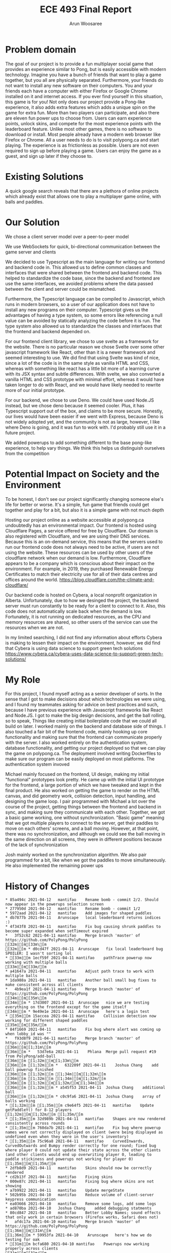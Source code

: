 #+TITLE: ECE 493 Final Report
#+Author: Arun Woosaree
#+OPTIONS: toc:nil
#+latex_class_options: [12pt]
#+LATEX_HEADER: \usepackage{pdflscape}

* Problem domain
The goal of our project is to provide a fun multiplayer social game that
provides an experience similar to Pong, but is easily accessible with modern
technology. Imagine you have a bunch of friends that want to play a game
together, but you all are physically separated. Furthermore, your friends do not
want to install any new software on their computers. You and your friends each
have a computer with either Firefox or Google Chrome installed on it and
internet access. If you ever find yourself in this situation, this game is for
you!  Not only does our project provide a Pong-like experience, it also adds
extra features which adds a unique spin on the game for extra fun. More than two
players can participate, and also there are eleven fun power ups to choose from.
Users can earn experience points, unlock skins, and compete for the most
experience points with the leaderboard feature. Unlike most other games, there
is no software to download or install.  Most people already have a modern web
browser like Firefox or Chrome. All a user needs to do is to visit polypong.ca
and start playing. The experience is as frictionless as possible. Users are not
even required to sign up before playing a game. Users can enjoy the game as a
guest, and sign up later if they choose to.

* Existing Solutions
A quick google search reveals that there are a plethora of online projects which already exist that
allows one to play a multiplayer game online, with balls and paddles.

* Our Solution
We chose a client server model over a peer-to-peer model

We use WebSockets for quick, bi-directional communication between the game server and clients

We decided to use Typescript as the main language for writing our frontend and backend code in.
This allowed us to define common classes and interfaces that were shared between the frontend and backend code.
This helped to standardize the code base, since the backend and frontend are use the same interfaces, we avoided problems where
the data passed between the client and server could be mismatched.

Furthermore, the Typescript language can be compiled to Javascript, which runs in modern browsers, so a user of our application
does not have to install any new programs on their computer. Typescript gives us the advantages of having a type system,
so some errors like referencing a null value can be avoided by statically analyzing the code before it is run.
The type system also allowed us to standardize the classes and interfaces that the frontend and backend depended on.

For our frontend client library, we chose to use svelte as a framework for the website. There is no particular reason we
chose Svelte over some other javascript framework like React, other than it is a newer framework and seemed interesting
to use. We did find that using Svelte was kind of nice, since a lot of the code is in the same style as vanilla HTML and
CSS, whereas with something like react has a little bit more of a learning curve with its JSX syntax and subtle differences.
With svelte, we also converted a vanilla HTML and CSS prototype with minimal effort, whereas it would have taken longer
to do with React, and we would have likely needed to rewrite more of our initial prototype.

For our backend, we chose to use Deno. We could have used Node.JS instead, but we chose deno because it seemed cooler.
Plus, it has Typescript support out of the box, and claims to be more secure. Honestly, our lives would have been easier if
we went with Express, because Deno is not widely adopted yet, and the community is not as large, however, I like where
Deno is going, and it was fun to work with. I'd probably still use it in a future project.


We added powerups to add something different to the base pong-like experience, to help vary things.
We think this helps us distinguish ourselves from the competition

* Potential Impact on Society and the Environment
To be honest, I don't see our project significantly changing someone else's life for better or worse.
It's a simple, fun game that friends could get together and play for a bit, but also it is a simple game with not much depth

Hosting our project online as a website accessible at polypong.ca undoubtedly has an environmental impact.
Our frontend is hosted using Cloudflare Pages, a service offered for free by Cloudflare. Our domain is also registered
with Cloudflare, and we are using their DNS services. Because this is an on-demand service, this means that the servers
used to run our frontend code does not always need to be active, if users are not using the website. These resources can be
used by other users of the cloudflare network when our demand is low. Furthermore, Cloudflare appears to be
a company which is conscious about their impact on the environment. For example, in 2019, they purchased Renewable Energy Certificates to match their electricity use for all of their data centres and offices around the world.
https://blog.cloudflare.com/the-climate-and-cloudflare/

Our backend code is hosted on Cybera, a local nonprofit organization in Alberta. Unfortunately, due to how we desinged
the project, the backend server must run constantly to be ready for a client to connect to it.
Also, this code does not automatically scale back when the demand is low. Fortunately, it is not
running on dedicated resources, as the CPU and memory resources are shared, so other users of the service
can use the resources when we are not.

In my limited searching, I did not find any information about efforts Cybera is making to lessen their impact on the environment, however, we did find that Cybera is using data science to support green tech solutions
https://www.cybera.ca/cybera-uses-data-science-to-support-green-tech-solutions/

* My Role
For this project, I found myself acting as a senior developer of sorts.
In the sense that
I got to make decisions about which technologies we were using, and I found my teammates asking for advice on best practices
and such, because I have previous experience with Javascript frameworks like React and Node.JS.
I got to make the big design decisions, and get the ball rolling, so to speak, Things like
creating initial boilerplate code that we could all build on later.
I worked mainly on the backend and database side of things. I also touched a fair bit of the frontend code, mainly
hooking up core functionality and making sure that the frontend can communicate properly with the server.
I also worked entirely on the authentication system, database functionality, and getting our project deployed
so that we can play the game on polypong.ca. The deployment involved writing Dockerfiles to make sure our program can be easily
deployed on most platforms. The authentication system invoved

Michael mainly focused on the frontend, UI design,
making my initial "functional" prototypes look pretty. He came up
with the initial UI prototype for the frontend, a large portion of which
we have tweaked and kept in the final product. He also worked on getting the game to render on the HTML canvas,
and did geometry work, collision detection, input handling, and designing the game loop.
I pair programmed with Michael a lot over the course of the
project, getting things between the frontend and backend in sync, and making sure they communicate with each other.
Together, we got a basic game working, one without synchronization. "Basic game" meaning that we got multiple players to connect to the server, get their paddles to move on each others' screens, and a ball moving. However, at that point, there
was no synchronization, and although we could see the ball moving in the same direction on all screens, they were in different
positions because of the lack of synchronization

Josh mainly worked on the synchronization algorithm. We also pair programmed for a bit, like when we got the paddles to move
simultaneously. He also implemented the remaining power ups

* History of Changes
#+begin_landscape
#+begin_src sh :results output :exports results
git --no-pager log --graph --all --oneline --pretty=format:"%h %ad%x09%an%x09%s" --date=short
#+end_src

#+RESULTS:
#+begin_example
,* 85a494c 2021-04-12	mantifao	Rename bomb - commit 2/2. Should now appear in the powerups selection screen
,* 277950d 2021-04-12	mantifao	Rename bomb - commit 1/2
,* 5972aad 2021-04-12	mantifao	Add images for shaped paddles
,* db7877b 2021-04-11	Arunscape	local leaderboard returns indices :)
,* 4f343f8 2021-04-11	mantifao	Fix bug causing shrunk paddles to become super expanded when setTimeout expired
,*   3f52c62 2021-04-11	mantifao	Merge branch 'master' of https://github.com/PolyPong/PolyPong
[32m|[m[33m\[m  
[32m|[m * d0cd47f 2021-04-11	Arunscape	fix local leaderboard bug SPOILER: I wasn't sorting lol
,* [33m|[m 1ecf59f 2021-04-11	mantifao	pathTrace powerup now working with multiple balls
[33m|[m[33m/[m  
,* a41647a 2021-04-11	mantifao	Adjust path trace to work with multiple balls
,* 1da988a 2021-04-11	mantifao	Another ball small bug fixes to make consistent across all clients
,*   4b9ea1f 2021-04-11	mantifao	Merge branch 'master' of https://github.com/PolyPong/PolyPong
[34m|[m[35m\[m  
[34m|[m * 17d3007 2021-04-11	Arunscape	nice we are testing everything on the frontend except for the game itself
[34m|[m * 9e49e1e 2021-04-11	Arunscape	here's a login test
,* [35m|[m 15accea 2021-04-11	mantifao	Collision detection now working for different shaped paddles
[35m|[m[35m/[m  
,* 84f1669 2021-04-11	mantifao	Fix bug where alert was coming up when lobby_id was ""
,*   f93d8f9 2021-04-11	mantifao	Merge branch 'master' of https://github.com/PolyPong/PolyPong
[36m|[m[1;31m\[m  
[36m|[m *   53d7e6a 2021-04-11	Phlana	Merge pull request #19 from PolyPong/add-ball
[36m|[m [1;32m|[m[1;33m\[m  
[36m|[m [1;32m|[m *   632209f 2021-04-11	Joshua Chang	add ball powerup finished
[36m|[m [1;32m|[m [1;34m|[m[1;32m\[m  
[36m|[m [1;32m|[m [1;34m|[m[1;32m/[m  
[36m|[m [1;32m|[m[1;32m/[m[1;34m|[m   
[36m|[m [1;32m|[m * a545f53 2021-04-11	Joshua Chang	additional ball
[36m|[m [1;32m|[m * c0c9fa6 2021-04-11	Joshua Chang	array of balls working
,* [1;32m|[m [1;35m|[m c9e64f5 2021-04-11	mantifao	Update getPaddleY() for 8-12 players
[1;32m|[m[1;32m/[m [1;35m/[m  
,* [1;35m|[m 32d989b 2021-04-11	mantifao	Shapes are now rendered consistently across rounds
,* [1;35m|[m 760da7b 2021-04-11	mantifao	Fix bug where powerup names were not correctly displayed on client (were being displayed as undefined even when they were in the user's inventory)
,* [1;35m|[m 75c96a8 2021-04-11	mantifao	CurvedInwards, CurvedOutwards and Bumpy render correctly for one round; fixed bug where player 0 could not update their state across the other clients (and other clients would end up overwriting player 0, leading to paddle stickiness and powerups not working for player 0)
[1;35m|[m[1;35m/[m  
,* 2dfb8d9 2021-04-11	mantifao	Skins should now be correctly rendered
,* cd2b13f 2021-04-11	mantifao	Fixing skins
,* 000e87c 2021-04-11	mantifao	Fixing bug where skins are not showing
,* a7b9922 2021-04-11	mantifao	Update mergeState
,* 502b95b 2021-04-10	mantifao	Reduce volume of client-server keypress communication
,* ea03666 2021-04-10	mantifao	Remove some logs, add some logs
,* ad870ba 2021-04-10	Joshua Chang	added debugging statments
,* 80cd847 2021-04-10	mantifao	Better Lobby Names; sound effects that only work in certain browsers (Firefox works, Safari does not)
,*   afdc17a 2021-04-10	mantifao	Merge branch 'master' of https://github.com/PolyPong/PolyPong
[1;36m|[m[31m\[m  
[1;36m|[m * 59953fa 2021-04-10	Arunscape	here's how we do testing for oak
,* [31m|[m bcfa680 2021-04-10	mantifao	Powerups now working properly across clients
[31m|[m[31m/[m  
,* 57446c5 2021-04-10	mantifao	Small code refactoring, no additional functionality, just cleaner code
,*   500411e 2021-04-10	mantifao	Merge branch 'master' of https://github.com/PolyPong/PolyPong
[32m|[m[33m\[m  
[32m|[m * 4c7ccd4 2021-04-10	Arunscape	test script for server
[32m|[m * 1e94b08 2021-04-10	Arunscape	fix database tests
,* [33m|[m 0eafcf4 2021-04-10	mantifao	Stats are updated and saved in the DB; queried using API and displayed to the user in Leaderboard.Svelte
[33m|[m[33m/[m  
,* 17d7cf7 2021-04-10	mantifao	This should fix one player game starting
,* 048fa33 2021-04-10	mantifao	Fix lobby doesn't exist error
,* 1a1467e 2021-04-10	mantifao	When a user exits a game, it restarts without them; minor changes so in-game powerups available are more clear
,* 2a4c65e 2021-04-09	mantifao	Combine Stats.svelte with Leaderboard.svelte, Remove Login and Stats routes since Login.svelte is now a part of Home.svelte
,* a5860b6 2021-04-09	mantifao	Update Settings.Svelte, tell the user what their current paddle color is
,* b557edd 2021-04-09	mantifao	Leaderboard almost done, just need place returned for local leaderboard
,* a155f05 2021-04-09	mantifao	Fixed canvas equal to null bug by clearing all the intervals and remove the event listener for keys and blur
,* c3eb94b 2021-04-09	mantifao	Fixes bug where keyDownHandlers were not removed when a game was won (they were only removed when a game was lost). This was causing unnecessary client-server communication
,* 543859b 2021-04-09	mantifao	Fixed a bug with lobby system: when two players are in a lobby and one lost connection, the other is now informed the lobby no longer exists; Fixed another bug where when a user exits the lobby, it is shown on all clients. Unless we find more bugs, lobby should be complete!
,* bdf06cc 2021-04-09	mantifao	Lobby improvements, on closing a window, users are now removed from a lobby
,* c40b848 2021-04-09	mantifao	Update settings and skin selection pages
,* dc9dfec 2021-04-09	mantifao	Lobby redesign, works with link sharing and shows when users (registered or guest users) join a lobby
,* 7ba7b18 2021-04-07	mantifao	Fixes a bug where skins were set correctly on the server, but not on the client so all paddles were white (instead of the correct skin color)
,* 4c6b4c5 2021-04-07	mantifao	Remove lobby_id resetting
,* 0a19ca8 2021-04-07	mantifao	XP bug should now be fixed
,* 8fc7df1 2021-04-07	mantifao	Fix bug where XP was not assigned due to lobby_id being reset on the client before the last message from client to server was sent
,*   bad880b 2021-04-07	mantifao	Merge branch 'master' of https://github.com/PolyPong/PolyPong
[34m|[m[35m\[m  
[34m|[m * c187963 2021-04-06	Joshua Chang	replace fewer players when merging states
[34m|[m * b15fddc 2021-04-06	Arunscape	we weren't specifying the port!!!
[34m|[m * 3c71308 2021-04-06	Joshua Chang	add and remove event listeners when needed
,* [35m|[m ac4755d 2021-04-07	mantifao	Fixed game breaking bug where second round of game couldn't start after first round ended
[35m|[m [35m|[m *   1b69116 2021-04-06	Arunscape	WIP on master: 9f305e3 we weren't specifying the port!!!
[35m|[m [35m|[m [36m|[m[1;31m\[m  
[35m|[m [35m|[m [36m|[m * 82d832f 2021-04-06	Arunscape	index on master: 9f305e3 we weren't specifying the port!!!
[35m|[m [35m|[m [36m|[m[36m/[m  
[35m|[m [35m|[m * 9f305e3 2021-04-06	Arunscape	we weren't specifying the port!!!
[35m|[m [35m|[m[35m/[m  
[35m|[m * 1f029a4 2021-04-06	Joshua Chang	good paddle movement
[35m|[m[35m/[m  
,* d79b9bd 2021-04-06	mantifao	Fixed lobby selection bug
,* fd04f02 2021-04-06	mantifao	Add package.json
,* 61bace9 2021-04-06	mantifao	Skins are now working! Strong start on lobby selection, need to fix bug where two users cannot restart a game in the same lobby
,* 64e089c 2021-04-05	mantifao	Skins are now working!
,*   5717d7f 2021-04-05	mantifao	Merge branch 'master' of https://github.com/PolyPong/PolyPong
[1;32m|[m[1;33m\[m  
[1;32m|[m * b6c363b 2021-04-05	Arunscape	final report draft
[1;32m|[m * c368319 2021-04-05	Arunscape	bind:this for canvas
,* [1;33m|[m 33f7a48 2021-04-05	mantifao	Game XP is now added and displayed to the user
[1;33m|[m[1;33m/[m  
,* c35b6f8 2021-04-05	mantifao	Code cleanup, adding comments
,* cb34633 2021-04-05	mantifao	Update getPaddleY() for up to 7 players (need to finish 8-12 later)
,* 55f9aa7 2021-04-05	mantifao	Add attribution
,* 708e3ee 2021-04-05	mantifao	Path Trace powerup done, better initial ball speed
,* 9849a65 2021-04-04	mantifao	Distracting background working, stops when player who applied it is eliminated (no menu, just random colors every 5 seconds)
,* d8bed85 2021-04-04	Arunscape	this was confusing the compiler I guess
,*   42495dc 2021-04-04	mantifao	Merge branch 'master' of https://github.com/PolyPong/PolyPong
[1;34m|[m[1;35m\[m  
[1;34m|[m * 97409a6 2021-04-04	Arunscape	one space
[1;34m|[m * 1866e33 2021-04-04	Arunscape	cleanup
[1;34m|[m * d831fe9 2021-04-04	Arunscape	formatting
,* [1;35m|[m e3b97e1 2021-04-04	mantifao	2 Player wall collision detection working
[1;35m|[m[1;35m/[m  
,*   2635ddd 2021-04-04	mantifao	Merge branch 'master' of https://github.com/PolyPong/PolyPong
[1;36m|[m[31m\[m  
[1;36m|[m * e5a8ccb 2021-04-03	Arunscape	signup works now
[1;36m|[m * 7c088c8 2021-04-03	Arunscape	oops
[1;36m|[m * 6e5ccce 2021-04-03	Arunscape	oops
[1;36m|[m * ac7d5c2 2021-04-03	Arunscape	signup theoretically works
[1;36m|[m * 475f2fe 2021-04-03	Arunscape	missing }
[1;36m|[m * a0a7a2c 2021-04-03	Arunscape	redirect user if logged in but account does not exist
[1;36m|[m * 81cc3fd 2021-04-03	Arunscape	handle loginwithredirect callback
,* [31m|[m 6074ad7 2021-04-04	mantifao	5 Powerups implemented (bigger, smaller and 3 invisibles)! Need testing to ensure they work as expected
[31m|[m[31m/[m  
,*   69fe1c4 2021-04-03	mantifao	Merge branch 'master' of https://github.com/PolyPong/PolyPong
[32m|[m[33m\[m  
[32m|[m * 2b9e162 2021-04-03	Arunscape	copy, share link works now
[32m|[m * 344cc95 2021-04-03	Arunscape	oops
[32m|[m * a94864f 2021-04-03	Arunscape	create get username endpoint
,* [33m|[m 53f0a36 2021-04-03	mantifao	Added list of powerups on each client
[33m|[m[33m/[m  
,* 70804d4 2021-04-02	mantifao	Update images, Lobby now waits for everybody and has power up selection
,* 081f246 2021-04-02	Arunscape	global and local leaderboard now using rest methods, just need to get username now
,* e8e23a8 2021-04-02	Arunscape	setskin works from the frontend now (in the sense that it saves the new value in the database)
,* 1b40a09 2021-04-02	Arunscape	oops
,* ad0b811 2021-04-02	Arunscape	we're using rest to handle this stateless data instead of passing it over the websocket
,* c11e716 2021-04-02	Arunscape	set skin rest endpoint
,* 72a2fb8 2021-04-02	Arunscape	remove unused code in server.ts
,* 7306fc0 2021-04-01	Arunscape	local leaderboard rest endpoint
,* 6009ccc 2021-04-01	Arunscape	global leaderboard rest endpoint
,* ade41a6 2021-04-01	Arunscape	getavailableskins rest endpoint
,* 759dd24 2021-04-01	Arunscape	use auth0client.isauthenticated
,*   8f9836d 2021-04-01	Joshua Chang	Merge branch 'master' of https://github.com/ECE493Capstone/project
[34m|[m[35m\[m  
[34m|[m * bb8bda8 2021-04-01	Arunscape	login with redirect also, getTokenSilently() returns a proper token now
[34m|[m * 9463ba2 2021-04-01	Arunscape	implement getxp endpoint using traditional rest for simplicity
,* [35m|[m 5e54f66 2021-04-01	Joshua Chang	smoother paddle movement
[35m|[m[35m/[m  
[35m|[m * 4821c69 2021-04-01	mantifao	Work in progress to synchronize emails and usernames across client and server
[35m|[m[35m/[m  
,* a956424 2021-03-31	mantifao	Game background colour is now the same as rest of background
,* 5628aca 2021-03-31	mantifao	Fix background color
,*   ab60467 2021-03-31	mantifao	Merge branch 'master' of https://github.com/PolyPong/PolyPong
[1;31m|[m[1;32m\[m  
[1;31m|[m * 5c0a06c 2021-03-30	Arunscape	leaderboard functionality
[1;31m|[m * 4c4bf61 2021-03-30	Arunscape	leaderboard also theoretically works now
[1;31m|[m * 0e8cf83 2021-03-30	Arunscape	add logic for getting skins and setting it (with authentication!) (untested lol)
[1;31m|[m * c65fecf 2021-03-30	Arunscape	fix some linting and allow port to be specified as an environment variable
[1;31m|[m * 26fff32 2021-03-30	Arunscape	add leaderboard functions for dbhelper, and tests for all of dbhelper
[1;31m|[m * 6c3827e 2021-03-30	Arunscape	server can run locally again
[1;31m|[m * d6916f4 2021-03-29	Arunscape	let's see if this is faster
[1;31m|[m * 14b0ff6 2021-03-29	Arunscape	oops
[1;31m|[m * 3812267 2021-03-29	Arunscape	ooh let's try this
[1;31m|[m * 3177e7a 2021-03-29	Arunscape	pls
[1;31m|[m * bd9b095 2021-03-29	Arunscape	ohhh it might be a CORS thing
,* [1;32m|[m 0a6155f 2021-03-31	mantifao	When we finish one game, a new game is started!
[1;32m|[m[1;32m/[m  
,* a7d7ffa 2021-03-29	mantifao	Improve the animation
,* 9c827df 2021-03-29	mantifao	Update getPaddleY() to work better, add Game Over text animation
,* 1ec3a21 2021-03-29	Arunscape	try this port on cloudflare
,* 09dd68a 2021-03-29	Arunscape	let's see if this works
,* 32ff7d0 2021-03-29	Arunscape	try binding to 0.0.0.0
,* dec0d48 2021-03-29	Arunscape	oops I spoke too soon
,* 272adda 2021-03-29	Arunscape	aaand theoretically we should be live
,* ec610f9 2021-03-29	Arunscape	it works
,* e8d3dc4 2021-03-29	Arunscape	rename it so it works on cybera (because I'm already running another instance of mongo there)
,* 9ccb72f 2021-03-29	Arunscape	this should work
,* 54788c8 2021-03-29	Arunscape	create dockerfile
,*   a852a09 2021-03-28	mantifao	Merge branch 'master' of https://github.com/PolyPong/PolyPong
[1;33m|[m[1;34m\[m  
[1;33m|[m * 2917325 2021-03-28	Arunscape	oops
[1;33m|[m * acd4dc4 2021-03-28	Arunscape	logic for levelling up and setting skins and getting available skins
[1;33m|[m * fa4b545 2021-03-28	Arunscape	add some pretty colours
,* [1;34m|[m cfae28a 2021-03-28	mantifao	Gameplay working and smooth, graphicaly glitches ironed out, Client can now detect when it has lost (but not yet sent to server or other clients)
[1;34m|[m[1;34m/[m  
,*   a25d53e 2021-03-28	mantifao	Merge branch 'master' of https://github.com/PolyPong/PolyPong
[1;35m|[m[1;36m\[m  
[1;35m|[m * 260a729 2021-03-28	Arunscape	undo rotation
,* [1;36m|[m 4bf30cc 2021-03-28	mantifao	Collision detection working across multiple clients, graphical glitches abound
[1;36m|[m[1;36m/[m  
,*   6940d71 2021-03-28	mantifao	Merge branch 'master' of https://github.com/PolyPong/PolyPong
[31m|[m[32m\[m  
[31m|[m * 42f197a 2021-03-28	Arunscape	don't send websocket buffer
,* [32m|[m 74d6856 2021-03-28	mantifao	Working on getting ball consistent
[32m|[m[32m/[m  
,* 1d95da8 2021-03-28	mantifao	Collision detection is poor but working
,* 00757ec 2021-03-28	Arunscape	send unrotated dy dx for ball
,* 8f4370a 2021-03-28	Arunscape	skip sending websocket buffer in the update lol
,* 035bb48 2021-03-28	Arunscape	red paddle should move now on other clients
,* 8e626d9 2021-03-28	mantifao	Collision detection now works client-side! Ball is also drawn correctly (but not synchronized)
,* 5cf8b12 2021-03-27	Arunscape	idk :/
,* ac0a03b 2021-03-27	Arunscape	oops
,* 0e12240 2021-03-27	Arunscape	ball should be in sync now
,* b8ae6e0 2021-03-27	Arunscape	ball moves in sync until there is a collision also collisions are broken
,* 3814bc4 2021-03-27	Arunscape	refactor
,* 61f7b36 2021-03-27	Arunscape	refactored game object
,* dfee8ff 2021-03-26	mantifao	Include interface from PPC (removes error message)
,* 3e67b26 2021-03-26	mantifao	Login now checks db, we let users set their username on first login
,* 0dc17aa 2021-03-25	Arunscape	we can see other players' paddles moving now!!!
,* a3da283 2021-03-22	mantifao	Log In on Home page now prints user email to console if authenticated
,* 07f5092 2021-03-22	mantifao	Fix Auth0 bugs
,* 9c3dd00 2021-03-22	mantifao	Update db.ts to import from PP-Common
,* aa6ce39 2021-03-22	mantifao	auth0Client now in store.ts
,* 4d4227e 2021-03-19	mantifao	Change default port to 3000
,* ec001d6 2021-03-19	Arunscape	attempt to start game
,* a395ced 2021-03-19	Arunscape	moved client side lobby websocket stuff to global scope in store.ts
,* ccdf142 2021-03-16	Arunscape	why did I change these types lol
,* 370549f 2021-03-12	Arunscape	delete old stuff
,* 895b5d6 2021-03-12	Arunscape	format tsconfig
,* 7a7f748 2021-03-12	Arunscape	idk
,* 05fdd37 2021-03-12	Arunscape	Revert "install in preinstall?" mistakes were made...
,* fbd103e 2021-03-12	Arunscape	install in preinstall?
,* b22b713 2021-03-12	Arunscape	frontend can build now
,* 603ebdd 2021-03-12	Arunscape	if I have to do another UML diagram I'll wanna fucking kms
,* a0ca534 2021-03-12	Arunscape	render diagrams
,* 65c19d3 2021-03-12	Arun Woosaree	Create fr26.puml
,* 1b90018 2021-03-12	Arun Woosaree	Create fr25.puml
,* 0ce9d9f 2021-03-12	Arun Woosaree	Update fr16.puml
,* 82f5fab 2021-03-12	Arun Woosaree	Create fr24.puml
,* 3dcd30e 2021-03-12	Arun Woosaree	Create fr23.puml
,* a16f102 2021-03-12	Arun Woosaree	Create fr22.puml
,* 74b20bb 2021-03-12	Arun Woosaree	Create fr21.puml
,* 95b4032 2021-03-12	Arun Woosaree	Create fr20.puml
,* b47b915 2021-03-12	Arun Woosaree	Create fr19.puml
,* 38a674c 2021-03-12	Arun Woosaree	Create fr18.puml
,* fed2552 2021-03-12	Arun Woosaree	Create fr17.puml
,* 3402647 2021-03-12	Arun Woosaree	Create fr16.puml
,* 747b23f 2021-03-12	Arun Woosaree	Create fr15.puml
,* 6b0ac6b 2021-03-12	Arun Woosaree	Create fr14.puml
,* 1b2907e 2021-03-12	Arun Woosaree	Create fr13.puml
,* 61dd277 2021-03-12	Arun Woosaree	Create fr12.puml
,* aa1e2b8 2021-03-12	Arunscape	we have a basic database
,* 254af7d 2021-03-12	Arun Woosaree	Update fr27.puml
,* 2649182 2021-03-12	Arun Woosaree	Update fr28.puml
,* e18eca7 2021-03-12	Arunscape	changes
,* d339d94 2021-03-12	Arunscape	delete fr12 for now
,* 86248f7 2021-03-12	Arunscape	oops forgot to commit this one
,* 5ba66dd 2021-03-12	Arunscape	add docker-compose
,* 1f4c0b0 2021-03-12	Arun Woosaree	hopefully last time updating fr1sequence
,* 758aaa0 2021-03-12	Arun Woosaree	Update fr1.puml
,* f780ed8 2021-03-12	Arun Woosaree	Update fr6.puml
,* 53a72bb 2021-03-12	Arunscape	final fr28 hopefully
,* db93bfa 2021-03-12	Arunscape	final fr27 hopefully
,* 56449d8 2021-03-12	Arunscape	final fr28 hopefully
,* 92291c5 2021-03-11	Arunscape	final fr10 hopefully
,* 69de270 2021-03-11	Arunscape	final fr9 hopefully
,* 36c7fa2 2021-03-11	Arunscape	final fr8 hopefully
,* 96d460d 2021-03-11	Arunscape	final fr7 hopefully
,* b056895 2021-03-11	Arunscape	final fr6 hopefully
,* 8caa1aa 2021-03-11	Arunscape	final fr5 hopefully
,* ab61aa3 2021-03-11	Arunscape	final fr4 hopefully
,* 818bbb0 2021-03-11	Arunscape	final fr3 hopefully
,* 7e35a5f 2021-03-11	Arunscape	final fr2 hopefully
,* 1d17042 2021-03-10	Arunscape	script to generate power up sequence diagrams when we figure out how they're supposed to work
,* 91b3235 2021-03-10	Arunscape	tweaks
,* 0875ad3 2021-03-10	Arunscape	remove need for jwt to view leaderboard
,* c6a266b 2021-03-10	Arunscape	play game does not involve lobby
,* e0930b3 2021-03-10	Arunscape	check for 3+ users fr3
,* cbeddbd 2021-03-10	Arunscape	fr12sequence
,* c21c408 2021-03-10	Arunscape	fr28sequence
,* 7fb4f70 2021-03-10	Arunscape	fr27sequence
,* 2879334 2021-03-10	Arunscape	fr10sequence
,* 7360541 2021-03-10	Arunscape	fr9sequence
,* 4e54651 2021-03-10	Arunscape	fr8sequence
,* 51c2cc5 2021-03-10	Arunscape	fr7sequence
,* 72d270e 2021-03-10	Arunscape	fr6sequence
,* 49b9cd4 2021-03-10	Arunscape	fr5sequence
,* 9d5c1ef 2021-03-10	Arunscape	fr4sequence
,* 7aad86c 2021-03-10	Arunscape	fr3sequence
,* fe90914 2021-03-10	Arunscape	fr3sequence
,* dd09d87 2021-03-10	Arunscape	update fr2sequence
,* 33bcadc 2021-03-10	Arunscape	update fr1sequence
,* 8ac287e 2021-03-10	Arunscape	fr2sequence
,* ff37e84 2021-03-10	Arunscape	fr1sequence
,* c6c7837 2021-03-10	Arunscape	the websocket is now accessible from anywhere in the application
,* 04c6bb7 2021-03-09	Arunscape	use the types I defined for transmitting messages
,* de4b815 2021-03-09	Arunscape	add joinsuccesspayload to payload.ts
,* c9a8575 2021-03-09	Arunscape	fixed the enter lobby id bug. now uses the textbox input
,* e250620 2021-03-08	Arunscape	here's what the communication protocol might look like
,* f9e9273 2021-03-08	Arunscape	hey we can now create a lobby, and join it with a unique id!!!
,* b180a2f 2021-03-08	Arunscape	add uuid
,* 0d70162 2021-03-05	Arunscape	package-lock go brrrrrrrrrrrrrr
,* 95a3d19 2021-03-05	Arunscape	document how to install private package
,* f2eb902 2021-03-05	Arunscape	create polypong-common package
,* c6d248a 2021-03-05	Arunscape	v0.0.1
,* 0a64f51 2021-03-05	Arunscape	move Game types to npm package
,* 51b2d4e 2021-03-01	mantifao	Player number done; paddles rotate accordingly
,* 0d60aee 2021-03-01	mantifao	Ball now scales based on client's window size
,* c5d9a42 2021-03-01	mantifao	Added a ball and basic collision detection
,* 7cc2cc0 2021-02-28	mantifao	Cleaned up code, paddles have colors!
,* ffad707 2021-02-28	mantifao	Paddles are now bounded!
,* 0dfdaf9 2021-02-28	mantifao	Bottom paddle moves! No boundary checking yet
,* dccca91 2021-02-28	mantifao	Initial paddles are drawn
,* 0fb8f2c 2021-02-27	mantifao	Adding classes but not yet working
,* d81ecac 2021-02-27	mantifao	Shapes are drawn again
,* 6f9fadb 2021-02-25	Arunscape	work breakdown structure
,* 345723b 2021-02-17	Arunscape	idk what I changed but it works beautifully now. If the user is already signed in, they are no longer prompted for credentials
,* e07fb58 2021-02-16	Arunscape	getting somewhere
,* 34625da 2021-02-16	Arunscape	hm
,* 61928d8 2021-02-16	Arunscape	add auth0 client library again
,* d158d9c 2021-02-16	Arunscape	oh boy lots of changes
,* 5c62216 2021-02-15	Arunscape	add auth0 client library
,* ccea9cc 2021-02-08	Arunscape	frontend mockup but now in Svelte still kind of ugly because we're not reusing components, but hey, it's a start
,* 739fbe9 2021-02-08	Arunscape	actually let's try svelte@next
,* f51de3c 2021-02-08	Arunscape	add lockfile to gitignore for now
,* 3573a86 2021-02-08	Arunscape	use typescript
,* 0acc958 2021-02-08	Arunscape	init svelte
,* 4369d8e 2021-02-08	Arunscape	move frontend mockup
,* bd0191d 2021-02-08	Arunscape	copy over stuff from main branch
,* 7b293ed 2021-02-06	Arunscape	signin works
,* d38e4b4 2021-02-06	Arunscape	signin works
,* 026077b 2021-02-05	mantifao	Create README.md
,* 61a93f6 2021-02-05	mantifao	Delete .DS_Store
,* 279df4a 2021-02-05	mantifao	Delete .DS_Store
,* c3a08ef 2021-02-05	mantifao	Delete .DS_Store
,* 58569af 2021-02-05	mantifao	Delete .DS_Store
,* 1d00abd 2021-02-05	mantifao	Delete .DS_Store
,* 1aab6ff 2021-02-05	mantifao	Delete .DS_Store
,* fe524da 2021-02-05	mantifao	Add gitignore
,* 72beaa3 2021-02-05	mantifao	Initial mockups
#+end_example

#+end_landscape
#+RESULTS:

* Summary of Defects
oh boy....
